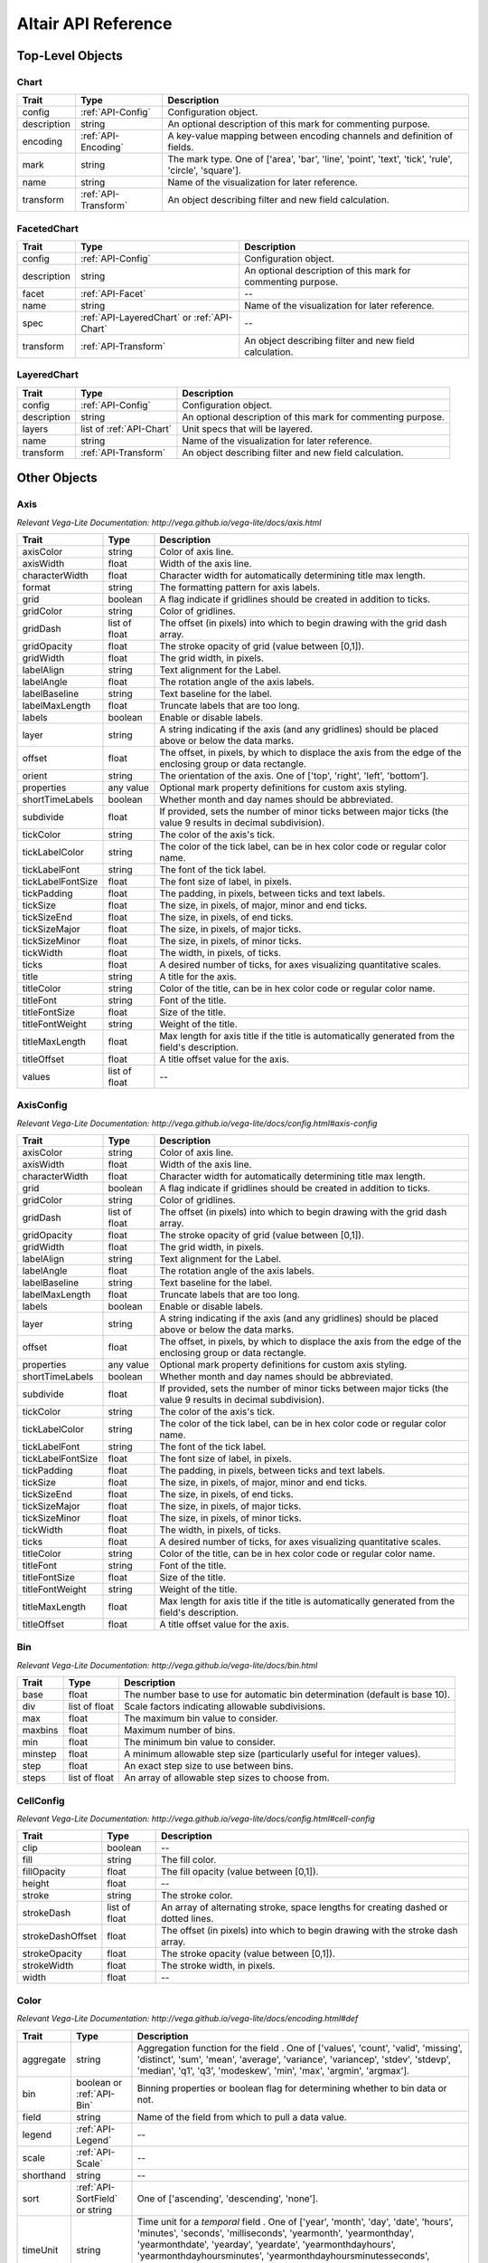 
.. This document is auto-generated by the altair_apidoc extension. Do not modify directly.

.. API-reference:

Altair API Reference
====================

Top-Level Objects
-----------------



.. _API-Chart:

Chart
~~~~~



===========  ====================  ===================================================================================================
Trait        Type                  Description                                                                                        
===========  ====================  ===================================================================================================
config       :ref:`API-Config`     Configuration object.                                                                              
description  string                An optional description of this mark for commenting purpose.                                       
encoding     :ref:`API-Encoding`   A key-value mapping between encoding channels and definition of fields.                            
mark         string                The mark type. One of ['area', 'bar', 'line', 'point', 'text', 'tick', 'rule', 'circle', 'square'].
name         string                Name of the visualization for later reference.                                                     
transform    :ref:`API-Transform`  An object describing filter and new field calculation.                                             
===========  ====================  ===================================================================================================



.. _API-FacetedChart:

FacetedChart
~~~~~~~~~~~~



===========  ===========================================  ============================================================
Trait        Type                                         Description                                                 
===========  ===========================================  ============================================================
config       :ref:`API-Config`                            Configuration object.                                       
description  string                                       An optional description of this mark for commenting purpose.
facet        :ref:`API-Facet`                             --                                                          
name         string                                       Name of the visualization for later reference.              
spec         :ref:`API-LayeredChart` or :ref:`API-Chart`  --                                                          
transform    :ref:`API-Transform`                         An object describing filter and new field calculation.      
===========  ===========================================  ============================================================



.. _API-LayeredChart:

LayeredChart
~~~~~~~~~~~~



===========  ========================  ============================================================
Trait        Type                      Description                                                 
===========  ========================  ============================================================
config       :ref:`API-Config`         Configuration object.                                       
description  string                    An optional description of this mark for commenting purpose.
layers       list of :ref:`API-Chart`  Unit specs that will be layered.                            
name         string                    Name of the visualization for later reference.              
transform    :ref:`API-Transform`      An object describing filter and new field calculation.      
===========  ========================  ============================================================


Other Objects
-------------



.. _API-Axis:

Axis
~~~~

*Relevant Vega-Lite Documentation: http://vega.github.io/vega-lite/docs/axis.html*

=================  =============  =============================================================================================================
Trait              Type           Description                                                                                                  
=================  =============  =============================================================================================================
axisColor          string         Color of axis line.                                                                                          
axisWidth          float          Width of the axis line.                                                                                      
characterWidth     float          Character width for automatically determining title max length.                                              
format             string         The formatting pattern for axis labels.                                                                      
grid               boolean        A flag indicate if gridlines should be created in addition to ticks.                                         
gridColor          string         Color of gridlines.                                                                                          
gridDash           list of float  The offset (in pixels) into which to begin drawing with the grid dash array.                                 
gridOpacity        float          The stroke opacity of grid (value between [0,1]).                                                            
gridWidth          float          The grid width, in pixels.                                                                                   
labelAlign         string         Text alignment for the Label.                                                                                
labelAngle         float          The rotation angle of the axis labels.                                                                       
labelBaseline      string         Text baseline for the label.                                                                                 
labelMaxLength     float          Truncate labels that are too long.                                                                           
labels             boolean        Enable or disable labels.                                                                                    
layer              string         A string indicating if the axis (and any gridlines) should be placed above or below the data marks.          
offset             float          The offset, in pixels, by which to displace the axis from the edge of the enclosing group or data rectangle. 
orient             string         The orientation of the axis. One of ['top', 'right', 'left', 'bottom'].                                      
properties         any value      Optional mark property definitions for custom axis styling.                                                  
shortTimeLabels    boolean        Whether month and day names should be abbreviated.                                                           
subdivide          float          If provided, sets the number of minor ticks between major ticks (the value 9 results in decimal subdivision).
tickColor          string         The color of the axis's tick.                                                                                
tickLabelColor     string         The color of the tick label, can be in hex color code or regular color name.                                 
tickLabelFont      string         The font of the tick label.                                                                                  
tickLabelFontSize  float          The font size of label, in pixels.                                                                           
tickPadding        float          The padding, in pixels, between ticks and text labels.                                                       
tickSize           float          The size, in pixels, of major, minor and end ticks.                                                          
tickSizeEnd        float          The size, in pixels, of end ticks.                                                                           
tickSizeMajor      float          The size, in pixels, of major ticks.                                                                         
tickSizeMinor      float          The size, in pixels, of minor ticks.                                                                         
tickWidth          float          The width, in pixels, of ticks.                                                                              
ticks              float          A desired number of ticks, for axes visualizing quantitative scales.                                         
title              string         A title for the axis.                                                                                        
titleColor         string         Color of the title, can be in hex color code or regular color name.                                          
titleFont          string         Font of the title.                                                                                           
titleFontSize      float          Size of the title.                                                                                           
titleFontWeight    string         Weight of the title.                                                                                         
titleMaxLength     float          Max length for axis title if the title is automatically generated from the field's description.              
titleOffset        float          A title offset value for the axis.                                                                           
values             list of float  --                                                                                                           
=================  =============  =============================================================================================================



.. _API-AxisConfig:

AxisConfig
~~~~~~~~~~

*Relevant Vega-Lite Documentation: http://vega.github.io/vega-lite/docs/config.html#axis-config*

=================  =============  =============================================================================================================
Trait              Type           Description                                                                                                  
=================  =============  =============================================================================================================
axisColor          string         Color of axis line.                                                                                          
axisWidth          float          Width of the axis line.                                                                                      
characterWidth     float          Character width for automatically determining title max length.                                              
grid               boolean        A flag indicate if gridlines should be created in addition to ticks.                                         
gridColor          string         Color of gridlines.                                                                                          
gridDash           list of float  The offset (in pixels) into which to begin drawing with the grid dash array.                                 
gridOpacity        float          The stroke opacity of grid (value between [0,1]).                                                            
gridWidth          float          The grid width, in pixels.                                                                                   
labelAlign         string         Text alignment for the Label.                                                                                
labelAngle         float          The rotation angle of the axis labels.                                                                       
labelBaseline      string         Text baseline for the label.                                                                                 
labelMaxLength     float          Truncate labels that are too long.                                                                           
labels             boolean        Enable or disable labels.                                                                                    
layer              string         A string indicating if the axis (and any gridlines) should be placed above or below the data marks.          
offset             float          The offset, in pixels, by which to displace the axis from the edge of the enclosing group or data rectangle. 
properties         any value      Optional mark property definitions for custom axis styling.                                                  
shortTimeLabels    boolean        Whether month and day names should be abbreviated.                                                           
subdivide          float          If provided, sets the number of minor ticks between major ticks (the value 9 results in decimal subdivision).
tickColor          string         The color of the axis's tick.                                                                                
tickLabelColor     string         The color of the tick label, can be in hex color code or regular color name.                                 
tickLabelFont      string         The font of the tick label.                                                                                  
tickLabelFontSize  float          The font size of label, in pixels.                                                                           
tickPadding        float          The padding, in pixels, between ticks and text labels.                                                       
tickSize           float          The size, in pixels, of major, minor and end ticks.                                                          
tickSizeEnd        float          The size, in pixels, of end ticks.                                                                           
tickSizeMajor      float          The size, in pixels, of major ticks.                                                                         
tickSizeMinor      float          The size, in pixels, of minor ticks.                                                                         
tickWidth          float          The width, in pixels, of ticks.                                                                              
ticks              float          A desired number of ticks, for axes visualizing quantitative scales.                                         
titleColor         string         Color of the title, can be in hex color code or regular color name.                                          
titleFont          string         Font of the title.                                                                                           
titleFontSize      float          Size of the title.                                                                                           
titleFontWeight    string         Weight of the title.                                                                                         
titleMaxLength     float          Max length for axis title if the title is automatically generated from the field's description.              
titleOffset        float          A title offset value for the axis.                                                                           
=================  =============  =============================================================================================================



.. _API-Bin:

Bin
~~~

*Relevant Vega-Lite Documentation: http://vega.github.io/vega-lite/docs/bin.html*

=======  =============  ============================================================================
Trait    Type           Description                                                                 
=======  =============  ============================================================================
base     float          The number base to use for automatic bin determination (default is base 10).
div      list of float  Scale factors indicating allowable subdivisions.                            
max      float          The maximum bin value to consider.                                          
maxbins  float          Maximum number of bins.                                                     
min      float          The minimum bin value to consider.                                          
minstep  float          A minimum allowable step size (particularly useful for integer values).     
step     float          An exact step size to use between bins.                                     
steps    list of float  An array of allowable step sizes to choose from.                            
=======  =============  ============================================================================



.. _API-CellConfig:

CellConfig
~~~~~~~~~~

*Relevant Vega-Lite Documentation: http://vega.github.io/vega-lite/docs/config.html#cell-config*

================  =============  ==================================================================================
Trait             Type           Description                                                                       
================  =============  ==================================================================================
clip              boolean        --                                                                                
fill              string         The fill color.                                                                   
fillOpacity       float          The fill opacity (value between [0,1]).                                           
height            float          --                                                                                
stroke            string         The stroke color.                                                                 
strokeDash        list of float  An array of alternating stroke, space lengths for creating dashed or dotted lines.
strokeDashOffset  float          The offset (in pixels) into which to begin drawing with the stroke dash array.    
strokeOpacity     float          The stroke opacity (value between [0,1]).                                         
strokeWidth       float          The stroke width, in pixels.                                                      
width             float          --                                                                                
================  =============  ==================================================================================



.. _API-Color:

Color
~~~~~

*Relevant Vega-Lite Documentation: http://vega.github.io/vega-lite/docs/encoding.html#def*

=========  ==============================  ===================================================================================================================================================================================================================================================================================================================================================================
Trait      Type                            Description                                                                                                                                                                                                                                                                                                                                                        
=========  ==============================  ===================================================================================================================================================================================================================================================================================================================================================================
aggregate  string                          Aggregation function for the field . One of ['values', 'count', 'valid', 'missing', 'distinct', 'sum', 'mean', 'average', 'variance', 'variancep', 'stdev', 'stdevp', 'median', 'q1', 'q3', 'modeskew', 'min', 'max', 'argmin', 'argmax'].                                                                                                                         
bin        boolean or :ref:`API-Bin`       Binning properties or boolean flag for determining whether to bin data or not.                                                                                                                                                                                                                                                                                     
field      string                          Name of the field from which to pull a data value.                                                                                                                                                                                                                                                                                                                 
legend     :ref:`API-Legend`               --                                                                                                                                                                                                                                                                                                                                                                 
scale      :ref:`API-Scale`                --                                                                                                                                                                                                                                                                                                                                                                 
shorthand  string                          --                                                                                                                                                                                                                                                                                                                                                                 
sort       :ref:`API-SortField` or string   One of ['ascending', 'descending', 'none'].                                                                                                                                                                                                                                                                                                                       
timeUnit   string                          Time unit for a `temporal` field . One of ['year', 'month', 'day', 'date', 'hours', 'minutes', 'seconds', 'milliseconds', 'yearmonth', 'yearmonthday', 'yearmonthdate', 'yearday', 'yeardate', 'yearmonthdayhours', 'yearmonthdayhoursminutes', 'yearmonthdayhoursminutesseconds', 'hoursminutes', 'hoursminutesseconds', 'minutesseconds', 'secondsmilliseconds'].
title      string                          Title for axis or legend.                                                                                                                                                                                                                                                                                                                                          
type       string                          The encoded field's type of measurement. One of ['quantitative', 'ordinal', 'temporal', 'nominal'].                                                                                                                                                                                                                                                                
value      float or string or boolean      --                                                                                                                                                                                                                                                                                                                                                                 
=========  ==============================  ===================================================================================================================================================================================================================================================================================================================================================================



.. _API-Column:

Column
~~~~~~

*Relevant Vega-Lite Documentation: http://vega.github.io/vega-lite/docs/encoding.html#def*

=========  ==============================  ===================================================================================================================================================================================================================================================================================================================================================================
Trait      Type                            Description                                                                                                                                                                                                                                                                                                                                                        
=========  ==============================  ===================================================================================================================================================================================================================================================================================================================================================================
aggregate  string                          Aggregation function for the field . One of ['values', 'count', 'valid', 'missing', 'distinct', 'sum', 'mean', 'average', 'variance', 'variancep', 'stdev', 'stdevp', 'median', 'q1', 'q3', 'modeskew', 'min', 'max', 'argmin', 'argmax'].                                                                                                                         
axis       boolean or :ref:`API-Axis`      --                                                                                                                                                                                                                                                                                                                                                                 
bin        boolean or :ref:`API-Bin`       Binning properties or boolean flag for determining whether to bin data or not.                                                                                                                                                                                                                                                                                     
field      string                          Name of the field from which to pull a data value.                                                                                                                                                                                                                                                                                                                 
scale      :ref:`API-Scale`                --                                                                                                                                                                                                                                                                                                                                                                 
shorthand  string                          --                                                                                                                                                                                                                                                                                                                                                                 
sort       :ref:`API-SortField` or string   One of ['ascending', 'descending', 'none'].                                                                                                                                                                                                                                                                                                                       
timeUnit   string                          Time unit for a `temporal` field . One of ['year', 'month', 'day', 'date', 'hours', 'minutes', 'seconds', 'milliseconds', 'yearmonth', 'yearmonthday', 'yearmonthdate', 'yearday', 'yeardate', 'yearmonthdayhours', 'yearmonthdayhoursminutes', 'yearmonthdayhoursminutesseconds', 'hoursminutes', 'hoursminutesseconds', 'minutesseconds', 'secondsmilliseconds'].
title      string                          Title for axis or legend.                                                                                                                                                                                                                                                                                                                                          
type       string                          The encoded field's type of measurement. One of ['quantitative', 'ordinal', 'temporal', 'nominal'].                                                                                                                                                                                                                                                                
value      float or string or boolean      --                                                                                                                                                                                                                                                                                                                                                                 
=========  ==============================  ===================================================================================================================================================================================================================================================================================================================================================================



.. _API-Config:

Config
~~~~~~

*Relevant Vega-Lite Documentation: http://vega.github.io/vega-lite/docs/config.html#top-level-config*

============  =======================  ==========================================================
Trait         Type                     Description                                               
============  =======================  ==========================================================
axis          :ref:`API-AxisConfig`    Axis Config.                                              
background    string                   CSS color property to use as background of visualization. 
cell          :ref:`API-CellConfig`    Cell Config.                                              
facet         :ref:`API-FacetConfig`   Facet Config.                                             
legend        :ref:`API-LegendConfig`  Legend Config.                                            
mark          :ref:`API-MarkConfig`    Mark Config.                                              
numberFormat  string                   D3 Number format for axis labels and text tables.         
scale         :ref:`API-ScaleConfig`   Scale Config.                                             
timeFormat    string                   Default datetime format for axis and legend labels.       
viewport      float                    The width and height of the on-screen viewport, in pixels.
============  =======================  ==========================================================



.. _API-Data:

Data
~~~~

*Relevant Vega-Lite Documentation: http://vega.github.io/vega-lite/docs/data.html*

==========  =================  =================================================
Trait       Type               Description                                      
==========  =================  =================================================
formatType  string              One of ['json', 'csv', 'tsv'].                  
url         string             A URL from which to load the data set.           
values      list of any value  Pass array of objects instead of a url to a file.
==========  =================  =================================================



.. _API-Detail:

Detail
~~~~~~

*Relevant Vega-Lite Documentation: http://vega.github.io/vega-lite/docs/encoding.html#def*

=========  ==========================  ===================================================================================================================================================================================================================================================================================================================================================================
Trait      Type                        Description                                                                                                                                                                                                                                                                                                                                                        
=========  ==========================  ===================================================================================================================================================================================================================================================================================================================================================================
aggregate  string                      Aggregation function for the field . One of ['values', 'count', 'valid', 'missing', 'distinct', 'sum', 'mean', 'average', 'variance', 'variancep', 'stdev', 'stdevp', 'median', 'q1', 'q3', 'modeskew', 'min', 'max', 'argmin', 'argmax'].                                                                                                                         
bin        boolean or :ref:`API-Bin`   Binning properties or boolean flag for determining whether to bin data or not.                                                                                                                                                                                                                                                                                     
field      string                      Name of the field from which to pull a data value.                                                                                                                                                                                                                                                                                                                 
shorthand  string                      --                                                                                                                                                                                                                                                                                                                                                                 
timeUnit   string                      Time unit for a `temporal` field . One of ['year', 'month', 'day', 'date', 'hours', 'minutes', 'seconds', 'milliseconds', 'yearmonth', 'yearmonthday', 'yearmonthdate', 'yearday', 'yeardate', 'yearmonthdayhours', 'yearmonthdayhoursminutes', 'yearmonthdayhoursminutesseconds', 'hoursminutes', 'hoursminutesseconds', 'minutesseconds', 'secondsmilliseconds'].
title      string                      Title for axis or legend.                                                                                                                                                                                                                                                                                                                                          
type       string                      The encoded field's type of measurement. One of ['quantitative', 'ordinal', 'temporal', 'nominal'].                                                                                                                                                                                                                                                                
value      float or string or boolean  --                                                                                                                                                                                                                                                                                                                                                                 
=========  ==========================  ===================================================================================================================================================================================================================================================================================================================================================================



.. _API-Encoding:

Encoding
~~~~~~~~

*Relevant Vega-Lite Documentation: http://vega.github.io/vega-lite/docs/encoding.html*

=======  ==============================================  ======================================================================================================================================
Trait    Type                                            Description                                                                                                                           
=======  ==============================================  ======================================================================================================================================
color    :ref:`API-Color`                                Color of the marks - either fill or stroke color based on mark type.                                                                  
column   :ref:`API-Column`                               Horizontal facets for trellis plots.                                                                                                  
detail   :ref:`API-Detail` or list of :ref:`API-Detail`  Interface for any kind of FieldDef.                                                                                                   
label    :ref:`API-Label`                                --                                                                                                                                    
opacity  :ref:`API-Opacity`                              Opacity of the marks - either can be a value or in a range.                                                                           
order    :ref:`API-Order` or list of :ref:`API-Order`    --                                                                                                                                    
path     :ref:`API-Path` or list of :ref:`API-Path`      --                                                                                                                                    
row      :ref:`API-Row`                                  Vertical facets for trellis plots.                                                                                                    
shape    :ref:`API-Shape`                                The symbol's shape (only for `point` marks).                                                                                          
size     :ref:`API-Size`                                 Size of the mark.                                                                                                                     
text     :ref:`API-Text`                                 Text of the `text` mark.                                                                                                              
x        :ref:`API-X`                                    X coordinates for `point`, `circle`, `square`, `line`, `rule`, `text`, and `tick` (or to width and height for `bar` and `area` marks).
y        :ref:`API-Y`                                    Y coordinates for `point`, `circle`, `square`, `line`, `rule`, `text`, and `tick` (or to width and height for `bar` and `area` marks).
=======  ==============================================  ======================================================================================================================================



.. _API-Facet:

Facet
~~~~~



======  =================  ==
Trait   Type               Description
======  =================  ==
column  :ref:`API-Column`  --
row     :ref:`API-Row`     --
======  =================  ==



.. _API-FacetConfig:

FacetConfig
~~~~~~~~~~~

*Relevant Vega-Lite Documentation: http://vega.github.io/vega-lite/docs/config.html#facet-config*

=====  ===========================  ===================
Trait  Type                         Description        
=====  ===========================  ===================
axis   :ref:`API-AxisConfig`        Facet Axis Config. 
cell   :ref:`API-CellConfig`        Facet Cell Config. 
grid   :ref:`API-FacetGridConfig`   Facet Grid Config. 
scale  :ref:`API-FacetScaleConfig`  Facet Scale Config.
=====  ===========================  ===================



.. _API-FacetGridConfig:

FacetGridConfig
~~~~~~~~~~~~~~~



=======  ======  ==
Trait    Type    Description
=======  ======  ==
color    string  --
offset   float   --
opacity  float   --
=======  ======  ==



.. _API-FacetScaleConfig:

FacetScaleConfig
~~~~~~~~~~~~~~~~



=======  =======  ==
Trait    Type     Description
=======  =======  ==
padding  float    --
round    boolean  --
=======  =======  ==



.. _API-Formula:

Formula
~~~~~~~



=====  ======  =======================================================
Trait  Type    Description                                            
=====  ======  =======================================================
expr   string  A string containing an expression for the formula.     
field  string  The field in which to store the computed formula value.
=====  ======  =======================================================



.. _API-Label:

Label
~~~~~



=========  ==========================  ===================================================================================================================================================================================================================================================================================================================================================================
Trait      Type                        Description                                                                                                                                                                                                                                                                                                                                                        
=========  ==========================  ===================================================================================================================================================================================================================================================================================================================================================================
aggregate  string                      Aggregation function for the field . One of ['values', 'count', 'valid', 'missing', 'distinct', 'sum', 'mean', 'average', 'variance', 'variancep', 'stdev', 'stdevp', 'median', 'q1', 'q3', 'modeskew', 'min', 'max', 'argmin', 'argmax'].                                                                                                                         
bin        boolean or :ref:`API-Bin`   Binning properties or boolean flag for determining whether to bin data or not.                                                                                                                                                                                                                                                                                     
field      string                      Name of the field from which to pull a data value.                                                                                                                                                                                                                                                                                                                 
shorthand  string                      --                                                                                                                                                                                                                                                                                                                                                                 
timeUnit   string                      Time unit for a `temporal` field . One of ['year', 'month', 'day', 'date', 'hours', 'minutes', 'seconds', 'milliseconds', 'yearmonth', 'yearmonthday', 'yearmonthdate', 'yearday', 'yeardate', 'yearmonthdayhours', 'yearmonthdayhoursminutes', 'yearmonthdayhoursminutesseconds', 'hoursminutes', 'hoursminutesseconds', 'minutesseconds', 'secondsmilliseconds'].
title      string                      Title for axis or legend.                                                                                                                                                                                                                                                                                                                                          
type       string                      The encoded field's type of measurement. One of ['quantitative', 'ordinal', 'temporal', 'nominal'].                                                                                                                                                                                                                                                                
value      float or string or boolean  --                                                                                                                                                                                                                                                                                                                                                                 
=========  ==========================  ===================================================================================================================================================================================================================================================================================================================================================================



.. _API-Legend:

Legend
~~~~~~

*Relevant Vega-Lite Documentation: http://vega.github.io/vega-lite/docs/legend.html*

===================  =================  ==================================================================================================================
Trait                Type               Description                                                                                                       
===================  =================  ==================================================================================================================
format               string             An optional formatting pattern for legend labels.                                                                 
gradientHeight       float              The height of the gradient, in pixels.                                                                            
gradientStrokeColor  string             The color of the gradient stroke, can be in hex color code or regular color name.                                 
gradientStrokeWidth  float              The width of the gradient stroke, in pixels.                                                                      
gradientWidth        float              The width of the gradient, in pixels.                                                                             
labelAlign           string             The alignment of the legend label, can be left, middle or right.                                                  
labelBaseline        string             The position of the baseline of legend label, can be top, middle or bottom.                                       
labelColor           string             The color of the legend label, can be in hex color code or regular color name.                                    
labelFont            string             The font of the lengend label.                                                                                    
labelFontSize        float              The font size of lengend lable.                                                                                   
labelOffset          float              The offset of the legend label.                                                                                   
margin               float              The margin around the legend, in pixels.                                                                          
offset               float              The offset, in pixels, by which to displace the legend from the edge of the enclosing group or data rectangle.    
orient               string             The orientation of the legend.                                                                                    
padding              float              The padding, in pixels, between the lengend and axis.                                                             
properties           any value          Optional mark property definitions for custom legend styling.                                                     
shortTimeLabels      boolean            Whether month names and weekday names should be abbreviated.                                                      
symbolColor          string             The color of the legend symbol,.                                                                                  
symbolShape          string             The shape of the legend symbol, can be the 'circle', 'square', 'cross', 'diamond', 'triangle-up', 'triangle-down'.
symbolSize           float              The size of the lengend symbol, in pixels.                                                                        
symbolStrokeWidth    float              The width of the symbol's stroke.                                                                                 
title                string             A title for the legend.                                                                                           
titleColor           string             Optional mark property definitions for custom legend styling.                                                     
titleFont            string             The font of the legend title.                                                                                     
titleFontSize        float              The font size of the legend title.                                                                                
titleFontWeight      string             The font weight of the legend title.                                                                              
values               list of any value  Explicitly set the visible legend values.                                                                         
===================  =================  ==================================================================================================================



.. _API-LegendConfig:

LegendConfig
~~~~~~~~~~~~

*Relevant Vega-Lite Documentation: http://vega.github.io/vega-lite/docs/config.html#legend-config*

===================  =========  ==================================================================================================================
Trait                Type       Description                                                                                                       
===================  =========  ==================================================================================================================
gradientHeight       float      The height of the gradient, in pixels.                                                                            
gradientStrokeColor  string     The color of the gradient stroke, can be in hex color code or regular color name.                                 
gradientStrokeWidth  float      The width of the gradient stroke, in pixels.                                                                      
gradientWidth        float      The width of the gradient, in pixels.                                                                             
labelAlign           string     The alignment of the legend label, can be left, middle or right.                                                  
labelBaseline        string     The position of the baseline of legend label, can be top, middle or bottom.                                       
labelColor           string     The color of the legend label, can be in hex color code or regular color name.                                    
labelFont            string     The font of the lengend label.                                                                                    
labelFontSize        float      The font size of lengend lable.                                                                                   
labelOffset          float      The offset of the legend label.                                                                                   
margin               float      The margin around the legend, in pixels.                                                                          
offset               float      The offset, in pixels, by which to displace the legend from the edge of the enclosing group or data rectangle.    
orient               string     The orientation of the legend.                                                                                    
padding              float      The padding, in pixels, between the lengend and axis.                                                             
properties           any value  Optional mark property definitions for custom legend styling.                                                     
shortTimeLabels      boolean    Whether month names and weekday names should be abbreviated.                                                      
symbolColor          string     The color of the legend symbol,.                                                                                  
symbolShape          string     The shape of the legend symbol, can be the 'circle', 'square', 'cross', 'diamond', 'triangle-up', 'triangle-down'.
symbolSize           float      The size of the lengend symbol, in pixels.                                                                        
symbolStrokeWidth    float      The width of the symbol's stroke.                                                                                 
titleColor           string     Optional mark property definitions for custom legend styling.                                                     
titleFont            string     The font of the legend title.                                                                                     
titleFontSize        float      The font size of the legend title.                                                                                
titleFontWeight      string     The font weight of the legend title.                                                                              
===================  =========  ==================================================================================================================



.. _API-MarkConfig:

MarkConfig
~~~~~~~~~~

*Relevant Vega-Lite Documentation: http://vega.github.io/vega-lite/docs/config.html#mark-config*

======================  =============  ===========================================================================================================================================================================================================================
Trait                   Type           Description                                                                                                                                                                                                                
======================  =============  ===========================================================================================================================================================================================================================
align                   string         The horizontal alignment of the text. One of ['left', 'right', 'center'].                                                                                                                                                  
angle                   float          The rotation angle of the text, in degrees.                                                                                                                                                                                
applyColorToBackground  boolean        Apply color field to background color instead of the text.                                                                                                                                                                 
barSize                 float          The size of the bars.                                                                                                                                                                                                      
barThinSize             float          The size of the bars on continuous scales.                                                                                                                                                                                 
baseline                string         The vertical alignment of the text. One of ['top', 'middle', 'bottom'].                                                                                                                                                    
color                   string         Default color.                                                                                                                                                                                                             
dx                      float          The horizontal offset, in pixels, between the text label and its anchor point.                                                                                                                                             
dy                      float          The vertical offset, in pixels, between the text label and its anchor point.                                                                                                                                               
fill                    string         Default Fill Color.                                                                                                                                                                                                        
fillOpacity             float          --                                                                                                                                                                                                                         
filled                  boolean        Whether the shape's color should be used as fill color instead of stroke color.                                                                                                                                            
font                    string         The typeface to set the text in .                                                                                                                                                                                          
fontSize                float          The font size, in pixels.                                                                                                                                                                                                  
fontStyle               string         The font style . One of ['normal', 'italic'].                                                                                                                                                                              
fontWeight              string         The font weight . One of ['normal', 'bold'].                                                                                                                                                                               
format                  string         The formatting pattern for text value.                                                                                                                                                                                     
interpolate             string         The line interpolation method to use. One of ['linear', 'linear-closed', 'step', 'step-before', 'step-after', 'basis', 'basis-open', 'basis-closed', 'cardinal', 'cardinal-open', 'cardinal-closed', 'bundle', 'monotone'].
lineSize                float          Size of line mark.                                                                                                                                                                                                         
opacity                 float          --                                                                                                                                                                                                                         
orient                  string         The orientation of a non-stacked bar, tick, area, and line charts.                                                                                                                                                         
radius                  float          Polar coordinate radial offset, in pixels, of the text label from the origin determined by the x and y properties.                                                                                                         
ruleSize                float          Size of rule mark.                                                                                                                                                                                                         
shape                   string         The symbol shape to use. One of ['circle', 'square', 'cross', 'diamond', 'triangle-up', 'triangle-down'].                                                                                                                  
shortTimeLabels         boolean        Whether month names and weekday names should be abbreviated.                                                                                                                                                               
size                    float          The pixel area each the point.                                                                                                                                                                                             
stacked                 string          One of ['zero', 'center', 'normalize', 'none'].                                                                                                                                                                           
stroke                  string         Default Stroke Color.                                                                                                                                                                                                      
strokeDash              list of float  An array of alternating stroke, space lengths for creating dashed or dotted lines.                                                                                                                                         
strokeDashOffset        float          The offset (in pixels) into which to begin drawing with the stroke dash array.                                                                                                                                             
strokeOpacity           float          --                                                                                                                                                                                                                         
strokeWidth             float          --                                                                                                                                                                                                                         
tension                 float          Depending on the interpolation type, sets the tension parameter.                                                                                                                                                           
text                    string         Placeholder Text.                                                                                                                                                                                                          
theta                   float          Polar coordinate angle, in radians, of the text label from the origin determined by the x and y properties.                                                                                                                
tickSize                float          The width of the ticks.                                                                                                                                                                                                    
tickThickness           float          Thickness of the tick mark.                                                                                                                                                                                                
======================  =============  ===========================================================================================================================================================================================================================



.. _API-Opacity:

Opacity
~~~~~~~

*Relevant Vega-Lite Documentation: http://vega.github.io/vega-lite/docs/encoding.html#def*

=========  ==============================  ===================================================================================================================================================================================================================================================================================================================================================================
Trait      Type                            Description                                                                                                                                                                                                                                                                                                                                                        
=========  ==============================  ===================================================================================================================================================================================================================================================================================================================================================================
aggregate  string                          Aggregation function for the field . One of ['values', 'count', 'valid', 'missing', 'distinct', 'sum', 'mean', 'average', 'variance', 'variancep', 'stdev', 'stdevp', 'median', 'q1', 'q3', 'modeskew', 'min', 'max', 'argmin', 'argmax'].                                                                                                                         
bin        boolean or :ref:`API-Bin`       Binning properties or boolean flag for determining whether to bin data or not.                                                                                                                                                                                                                                                                                     
field      string                          Name of the field from which to pull a data value.                                                                                                                                                                                                                                                                                                                 
legend     :ref:`API-Legend`               --                                                                                                                                                                                                                                                                                                                                                                 
scale      :ref:`API-Scale`                --                                                                                                                                                                                                                                                                                                                                                                 
shorthand  string                          --                                                                                                                                                                                                                                                                                                                                                                 
sort       :ref:`API-SortField` or string   One of ['ascending', 'descending', 'none'].                                                                                                                                                                                                                                                                                                                       
timeUnit   string                          Time unit for a `temporal` field . One of ['year', 'month', 'day', 'date', 'hours', 'minutes', 'seconds', 'milliseconds', 'yearmonth', 'yearmonthday', 'yearmonthdate', 'yearday', 'yeardate', 'yearmonthdayhours', 'yearmonthdayhoursminutes', 'yearmonthdayhoursminutesseconds', 'hoursminutes', 'hoursminutesseconds', 'minutesseconds', 'secondsmilliseconds'].
title      string                          Title for axis or legend.                                                                                                                                                                                                                                                                                                                                          
type       string                          The encoded field's type of measurement. One of ['quantitative', 'ordinal', 'temporal', 'nominal'].                                                                                                                                                                                                                                                                
value      float or string or boolean      --                                                                                                                                                                                                                                                                                                                                                                 
=========  ==============================  ===================================================================================================================================================================================================================================================================================================================================================================



.. _API-Order:

Order
~~~~~

*Relevant Vega-Lite Documentation: http://vega.github.io/vega-lite/docs/encoding.html#def*

=========  ==========================  ===================================================================================================================================================================================================================================================================================================================================================================
Trait      Type                        Description                                                                                                                                                                                                                                                                                                                                                        
=========  ==========================  ===================================================================================================================================================================================================================================================================================================================================================================
aggregate  string                      Aggregation function for the field . One of ['values', 'count', 'valid', 'missing', 'distinct', 'sum', 'mean', 'average', 'variance', 'variancep', 'stdev', 'stdevp', 'median', 'q1', 'q3', 'modeskew', 'min', 'max', 'argmin', 'argmax'].                                                                                                                         
bin        boolean or :ref:`API-Bin`   Binning properties or boolean flag for determining whether to bin data or not.                                                                                                                                                                                                                                                                                     
field      string                      Name of the field from which to pull a data value.                                                                                                                                                                                                                                                                                                                 
shorthand  string                      --                                                                                                                                                                                                                                                                                                                                                                 
sort       string                       One of ['ascending', 'descending', 'none'].                                                                                                                                                                                                                                                                                                                       
timeUnit   string                      Time unit for a `temporal` field . One of ['year', 'month', 'day', 'date', 'hours', 'minutes', 'seconds', 'milliseconds', 'yearmonth', 'yearmonthday', 'yearmonthdate', 'yearday', 'yeardate', 'yearmonthdayhours', 'yearmonthdayhoursminutes', 'yearmonthdayhoursminutesseconds', 'hoursminutes', 'hoursminutesseconds', 'minutesseconds', 'secondsmilliseconds'].
title      string                      Title for axis or legend.                                                                                                                                                                                                                                                                                                                                          
type       string                      The encoded field's type of measurement. One of ['quantitative', 'ordinal', 'temporal', 'nominal'].                                                                                                                                                                                                                                                                
value      float or string or boolean  --                                                                                                                                                                                                                                                                                                                                                                 
=========  ==========================  ===================================================================================================================================================================================================================================================================================================================================================================



.. _API-Path:

Path
~~~~

*Relevant Vega-Lite Documentation: http://vega.github.io/vega-lite/docs/encoding.html#def*

=========  ==========================  ===================================================================================================================================================================================================================================================================================================================================================================
Trait      Type                        Description                                                                                                                                                                                                                                                                                                                                                        
=========  ==========================  ===================================================================================================================================================================================================================================================================================================================================================================
aggregate  string                      Aggregation function for the field . One of ['values', 'count', 'valid', 'missing', 'distinct', 'sum', 'mean', 'average', 'variance', 'variancep', 'stdev', 'stdevp', 'median', 'q1', 'q3', 'modeskew', 'min', 'max', 'argmin', 'argmax'].                                                                                                                         
bin        boolean or :ref:`API-Bin`   Binning properties or boolean flag for determining whether to bin data or not.                                                                                                                                                                                                                                                                                     
field      string                      Name of the field from which to pull a data value.                                                                                                                                                                                                                                                                                                                 
shorthand  string                      --                                                                                                                                                                                                                                                                                                                                                                 
sort       string                       One of ['ascending', 'descending', 'none'].                                                                                                                                                                                                                                                                                                                       
timeUnit   string                      Time unit for a `temporal` field . One of ['year', 'month', 'day', 'date', 'hours', 'minutes', 'seconds', 'milliseconds', 'yearmonth', 'yearmonthday', 'yearmonthdate', 'yearday', 'yeardate', 'yearmonthdayhours', 'yearmonthdayhoursminutes', 'yearmonthdayhoursminutesseconds', 'hoursminutes', 'hoursminutesseconds', 'minutesseconds', 'secondsmilliseconds'].
title      string                      Title for axis or legend.                                                                                                                                                                                                                                                                                                                                          
type       string                      The encoded field's type of measurement. One of ['quantitative', 'ordinal', 'temporal', 'nominal'].                                                                                                                                                                                                                                                                
value      float or string or boolean  --                                                                                                                                                                                                                                                                                                                                                                 
=========  ==========================  ===================================================================================================================================================================================================================================================================================================================================================================



.. _API-Row:

Row
~~~

*Relevant Vega-Lite Documentation: http://vega.github.io/vega-lite/docs/encoding.html#def*

=========  ==============================  ===================================================================================================================================================================================================================================================================================================================================================================
Trait      Type                            Description                                                                                                                                                                                                                                                                                                                                                        
=========  ==============================  ===================================================================================================================================================================================================================================================================================================================================================================
aggregate  string                          Aggregation function for the field . One of ['values', 'count', 'valid', 'missing', 'distinct', 'sum', 'mean', 'average', 'variance', 'variancep', 'stdev', 'stdevp', 'median', 'q1', 'q3', 'modeskew', 'min', 'max', 'argmin', 'argmax'].                                                                                                                         
axis       boolean or :ref:`API-Axis`      --                                                                                                                                                                                                                                                                                                                                                                 
bin        boolean or :ref:`API-Bin`       Binning properties or boolean flag for determining whether to bin data or not.                                                                                                                                                                                                                                                                                     
field      string                          Name of the field from which to pull a data value.                                                                                                                                                                                                                                                                                                                 
scale      :ref:`API-Scale`                --                                                                                                                                                                                                                                                                                                                                                                 
shorthand  string                          --                                                                                                                                                                                                                                                                                                                                                                 
sort       :ref:`API-SortField` or string   One of ['ascending', 'descending', 'none'].                                                                                                                                                                                                                                                                                                                       
timeUnit   string                          Time unit for a `temporal` field . One of ['year', 'month', 'day', 'date', 'hours', 'minutes', 'seconds', 'milliseconds', 'yearmonth', 'yearmonthday', 'yearmonthdate', 'yearday', 'yeardate', 'yearmonthdayhours', 'yearmonthdayhoursminutes', 'yearmonthdayhoursminutesseconds', 'hoursminutes', 'hoursminutesseconds', 'minutesseconds', 'secondsmilliseconds'].
title      string                          Title for axis or legend.                                                                                                                                                                                                                                                                                                                                          
type       string                          The encoded field's type of measurement. One of ['quantitative', 'ordinal', 'temporal', 'nominal'].                                                                                                                                                                                                                                                                
value      float or string or boolean      --                                                                                                                                                                                                                                                                                                                                                                 
=========  ==============================  ===================================================================================================================================================================================================================================================================================================================================================================



.. _API-Scale:

Scale
~~~~~

*Relevant Vega-Lite Documentation: http://vega.github.io/vega-lite/docs/scale.html*

============  =========================================  =====================================================================================================
Trait         Type                                       Description                                                                                          
============  =========================================  =====================================================================================================
bandSize      float                                      --                                                                                                   
clamp         boolean                                    If true, values that exceed the data domain are clamped to either the minimum or maximum range value.
domain        string or list of float or list of string  --                                                                                                   
exponent      float                                      Sets the exponent of the scale transformation.                                                       
nice          boolean or string                           One of ['second', 'minute', 'hour', 'day', 'week', 'month', 'year'].                                
padding       float                                      Applies spacing among ordinal elements in the scale range.                                           
range         string or list of float or list of string  --                                                                                                   
round         boolean                                    If true, rounds numeric output values to integers.                                                   
type          string                                      One of ['linear', 'log', 'pow', 'sqrt', 'quantile', 'quantize', 'ordinal', 'time', 'utc'].          
useRawDomain  boolean                                    Uses the source data range as scale domain instead of aggregated data for aggregate axis.            
zero          boolean                                    If true, ensures that a zero baseline value is included in the scale domain.                         
============  =========================================  =====================================================================================================



.. _API-ScaleConfig:

ScaleConfig
~~~~~~~~~~~

*Relevant Vega-Lite Documentation: http://vega.github.io/vega-lite/docs/config.html#scale-config*

====================  ========================  ===================================================================================================
Trait                 Type                      Description                                                                                        
====================  ========================  ===================================================================================================
bandSize              float                     Default band size for (1) `y` ordinal scale, and (2) `x` ordinal scale when the mark is not `text`.
barSizeRange          list of float             Default range for bar size scale.                                                                  
fontSizeRange         list of float             Default range for font size scale.                                                                 
nominalColorRange     string or list of string  --                                                                                                 
opacity               list of float             Default range for opacity.                                                                         
padding               float                     Default padding for `x` and `y` ordinal scales.                                                    
pointSizeRange        list of float             Default range for bar size scale.                                                                  
round                 boolean                   If true, rounds numeric output values to integers.                                                 
ruleSizeRange         list of float             Default range for rule stroke widths.                                                              
sequentialColorRange  string or list of string  --                                                                                                 
shapeRange            string or list of string  --                                                                                                 
textBandWidth         float                     Default band width for `x` ordinal scale when is mark is `text`.                                   
tickSizeRange         list of float             Default range for tick spans.                                                                      
useRawDomain          boolean                   Uses the source data range as scale domain instead of aggregated data for aggregate axis.          
====================  ========================  ===================================================================================================



.. _API-Shape:

Shape
~~~~~

*Relevant Vega-Lite Documentation: http://vega.github.io/vega-lite/docs/encoding.html#def*

=========  ==============================  ===================================================================================================================================================================================================================================================================================================================================================================
Trait      Type                            Description                                                                                                                                                                                                                                                                                                                                                        
=========  ==============================  ===================================================================================================================================================================================================================================================================================================================================================================
aggregate  string                          Aggregation function for the field . One of ['values', 'count', 'valid', 'missing', 'distinct', 'sum', 'mean', 'average', 'variance', 'variancep', 'stdev', 'stdevp', 'median', 'q1', 'q3', 'modeskew', 'min', 'max', 'argmin', 'argmax'].                                                                                                                         
bin        boolean or :ref:`API-Bin`       Binning properties or boolean flag for determining whether to bin data or not.                                                                                                                                                                                                                                                                                     
field      string                          Name of the field from which to pull a data value.                                                                                                                                                                                                                                                                                                                 
legend     :ref:`API-Legend`               --                                                                                                                                                                                                                                                                                                                                                                 
scale      :ref:`API-Scale`                --                                                                                                                                                                                                                                                                                                                                                                 
shorthand  string                          --                                                                                                                                                                                                                                                                                                                                                                 
sort       :ref:`API-SortField` or string   One of ['ascending', 'descending', 'none'].                                                                                                                                                                                                                                                                                                                       
timeUnit   string                          Time unit for a `temporal` field . One of ['year', 'month', 'day', 'date', 'hours', 'minutes', 'seconds', 'milliseconds', 'yearmonth', 'yearmonthday', 'yearmonthdate', 'yearday', 'yeardate', 'yearmonthdayhours', 'yearmonthdayhoursminutes', 'yearmonthdayhoursminutesseconds', 'hoursminutes', 'hoursminutesseconds', 'minutesseconds', 'secondsmilliseconds'].
title      string                          Title for axis or legend.                                                                                                                                                                                                                                                                                                                                          
type       string                          The encoded field's type of measurement. One of ['quantitative', 'ordinal', 'temporal', 'nominal'].                                                                                                                                                                                                                                                                
value      float or string or boolean      --                                                                                                                                                                                                                                                                                                                                                                 
=========  ==============================  ===================================================================================================================================================================================================================================================================================================================================================================



.. _API-Size:

Size
~~~~

*Relevant Vega-Lite Documentation: http://vega.github.io/vega-lite/docs/encoding.html#def*

=========  ==============================  ===================================================================================================================================================================================================================================================================================================================================================================
Trait      Type                            Description                                                                                                                                                                                                                                                                                                                                                        
=========  ==============================  ===================================================================================================================================================================================================================================================================================================================================================================
aggregate  string                          Aggregation function for the field . One of ['values', 'count', 'valid', 'missing', 'distinct', 'sum', 'mean', 'average', 'variance', 'variancep', 'stdev', 'stdevp', 'median', 'q1', 'q3', 'modeskew', 'min', 'max', 'argmin', 'argmax'].                                                                                                                         
bin        boolean or :ref:`API-Bin`       Binning properties or boolean flag for determining whether to bin data or not.                                                                                                                                                                                                                                                                                     
field      string                          Name of the field from which to pull a data value.                                                                                                                                                                                                                                                                                                                 
legend     :ref:`API-Legend`               --                                                                                                                                                                                                                                                                                                                                                                 
scale      :ref:`API-Scale`                --                                                                                                                                                                                                                                                                                                                                                                 
shorthand  string                          --                                                                                                                                                                                                                                                                                                                                                                 
sort       :ref:`API-SortField` or string   One of ['ascending', 'descending', 'none'].                                                                                                                                                                                                                                                                                                                       
timeUnit   string                          Time unit for a `temporal` field . One of ['year', 'month', 'day', 'date', 'hours', 'minutes', 'seconds', 'milliseconds', 'yearmonth', 'yearmonthday', 'yearmonthdate', 'yearday', 'yeardate', 'yearmonthdayhours', 'yearmonthdayhoursminutes', 'yearmonthdayhoursminutesseconds', 'hoursminutes', 'hoursminutesseconds', 'minutesseconds', 'secondsmilliseconds'].
title      string                          Title for axis or legend.                                                                                                                                                                                                                                                                                                                                          
type       string                          The encoded field's type of measurement. One of ['quantitative', 'ordinal', 'temporal', 'nominal'].                                                                                                                                                                                                                                                                
value      float or string or boolean      --                                                                                                                                                                                                                                                                                                                                                                 
=========  ==============================  ===================================================================================================================================================================================================================================================================================================================================================================



.. _API-SortField:

SortField
~~~~~~~~~



=====  ======  ====================================================================================================================================================================================================================================
Trait  Type    Description                                                                                                                                                                                                                         
=====  ======  ====================================================================================================================================================================================================================================
field  string  The field name to aggregate over.                                                                                                                                                                                                   
op     string  The sort aggregation operator. One of ['values', 'count', 'valid', 'missing', 'distinct', 'sum', 'mean', 'average', 'variance', 'variancep', 'stdev', 'stdevp', 'median', 'q1', 'q3', 'modeskew', 'min', 'max', 'argmin', 'argmax'].
order  string   One of ['ascending', 'descending', 'none'].                                                                                                                                                                                        
=====  ======  ====================================================================================================================================================================================================================================



.. _API-Text:

Text
~~~~

*Relevant Vega-Lite Documentation: http://vega.github.io/vega-lite/docs/encoding.html#def*

=========  ==========================  ===================================================================================================================================================================================================================================================================================================================================================================
Trait      Type                        Description                                                                                                                                                                                                                                                                                                                                                        
=========  ==========================  ===================================================================================================================================================================================================================================================================================================================================================================
aggregate  string                      Aggregation function for the field . One of ['values', 'count', 'valid', 'missing', 'distinct', 'sum', 'mean', 'average', 'variance', 'variancep', 'stdev', 'stdevp', 'median', 'q1', 'q3', 'modeskew', 'min', 'max', 'argmin', 'argmax'].                                                                                                                         
bin        boolean or :ref:`API-Bin`   Binning properties or boolean flag for determining whether to bin data or not.                                                                                                                                                                                                                                                                                     
field      string                      Name of the field from which to pull a data value.                                                                                                                                                                                                                                                                                                                 
shorthand  string                      --                                                                                                                                                                                                                                                                                                                                                                 
timeUnit   string                      Time unit for a `temporal` field . One of ['year', 'month', 'day', 'date', 'hours', 'minutes', 'seconds', 'milliseconds', 'yearmonth', 'yearmonthday', 'yearmonthdate', 'yearday', 'yeardate', 'yearmonthdayhours', 'yearmonthdayhoursminutes', 'yearmonthdayhoursminutesseconds', 'hoursminutes', 'hoursminutesseconds', 'minutesseconds', 'secondsmilliseconds'].
title      string                      Title for axis or legend.                                                                                                                                                                                                                                                                                                                                          
type       string                      The encoded field's type of measurement. One of ['quantitative', 'ordinal', 'temporal', 'nominal'].                                                                                                                                                                                                                                                                
value      float or string or boolean  --                                                                                                                                                                                                                                                                                                                                                                 
=========  ==========================  ===================================================================================================================================================================================================================================================================================================================================================================



.. _API-Transform:

Transform
~~~~~~~~~

*Relevant Vega-Lite Documentation: http://vega.github.io/vega-lite/docs/transform.html*

==========  ==========================  =========================================================
Trait       Type                        Description                                              
==========  ==========================  =========================================================
calculate   list of :ref:`API-Formula`  Calculate new field(s) using the provided expresssion(s).
filter      string                      A string containing the filter Vega expression.          
filterNull  boolean                     Filter null values from the data.                        
==========  ==========================  =========================================================



.. _API-X:

X
~

*Relevant Vega-Lite Documentation: http://vega.github.io/vega-lite/docs/encoding.html#def*

=========  ==============================  ===================================================================================================================================================================================================================================================================================================================================================================
Trait      Type                            Description                                                                                                                                                                                                                                                                                                                                                        
=========  ==============================  ===================================================================================================================================================================================================================================================================================================================================================================
aggregate  string                          Aggregation function for the field . One of ['values', 'count', 'valid', 'missing', 'distinct', 'sum', 'mean', 'average', 'variance', 'variancep', 'stdev', 'stdevp', 'median', 'q1', 'q3', 'modeskew', 'min', 'max', 'argmin', 'argmax'].                                                                                                                         
axis       boolean or :ref:`API-Axis`      --                                                                                                                                                                                                                                                                                                                                                                 
bin        boolean or :ref:`API-Bin`       Binning properties or boolean flag for determining whether to bin data or not.                                                                                                                                                                                                                                                                                     
field      string                          Name of the field from which to pull a data value.                                                                                                                                                                                                                                                                                                                 
scale      :ref:`API-Scale`                --                                                                                                                                                                                                                                                                                                                                                                 
shorthand  string                          --                                                                                                                                                                                                                                                                                                                                                                 
sort       :ref:`API-SortField` or string   One of ['ascending', 'descending', 'none'].                                                                                                                                                                                                                                                                                                                       
timeUnit   string                          Time unit for a `temporal` field . One of ['year', 'month', 'day', 'date', 'hours', 'minutes', 'seconds', 'milliseconds', 'yearmonth', 'yearmonthday', 'yearmonthdate', 'yearday', 'yeardate', 'yearmonthdayhours', 'yearmonthdayhoursminutes', 'yearmonthdayhoursminutesseconds', 'hoursminutes', 'hoursminutesseconds', 'minutesseconds', 'secondsmilliseconds'].
title      string                          Title for axis or legend.                                                                                                                                                                                                                                                                                                                                          
type       string                          The encoded field's type of measurement. One of ['quantitative', 'ordinal', 'temporal', 'nominal'].                                                                                                                                                                                                                                                                
value      float or string or boolean      --                                                                                                                                                                                                                                                                                                                                                                 
=========  ==============================  ===================================================================================================================================================================================================================================================================================================================================================================



.. _API-Y:

Y
~

*Relevant Vega-Lite Documentation: http://vega.github.io/vega-lite/docs/encoding.html#def*

=========  ==============================  ===================================================================================================================================================================================================================================================================================================================================================================
Trait      Type                            Description                                                                                                                                                                                                                                                                                                                                                        
=========  ==============================  ===================================================================================================================================================================================================================================================================================================================================================================
aggregate  string                          Aggregation function for the field . One of ['values', 'count', 'valid', 'missing', 'distinct', 'sum', 'mean', 'average', 'variance', 'variancep', 'stdev', 'stdevp', 'median', 'q1', 'q3', 'modeskew', 'min', 'max', 'argmin', 'argmax'].                                                                                                                         
axis       boolean or :ref:`API-Axis`      --                                                                                                                                                                                                                                                                                                                                                                 
bin        boolean or :ref:`API-Bin`       Binning properties or boolean flag for determining whether to bin data or not.                                                                                                                                                                                                                                                                                     
field      string                          Name of the field from which to pull a data value.                                                                                                                                                                                                                                                                                                                 
scale      :ref:`API-Scale`                --                                                                                                                                                                                                                                                                                                                                                                 
shorthand  string                          --                                                                                                                                                                                                                                                                                                                                                                 
sort       :ref:`API-SortField` or string   One of ['ascending', 'descending', 'none'].                                                                                                                                                                                                                                                                                                                       
timeUnit   string                          Time unit for a `temporal` field . One of ['year', 'month', 'day', 'date', 'hours', 'minutes', 'seconds', 'milliseconds', 'yearmonth', 'yearmonthday', 'yearmonthdate', 'yearday', 'yeardate', 'yearmonthdayhours', 'yearmonthdayhoursminutes', 'yearmonthdayhoursminutesseconds', 'hoursminutes', 'hoursminutesseconds', 'minutesseconds', 'secondsmilliseconds'].
title      string                          Title for axis or legend.                                                                                                                                                                                                                                                                                                                                          
type       string                          The encoded field's type of measurement. One of ['quantitative', 'ordinal', 'temporal', 'nominal'].                                                                                                                                                                                                                                                                
value      float or string or boolean      --                                                                                                                                                                                                                                                                                                                                                                 
=========  ==============================  ===================================================================================================================================================================================================================================================================================================================================================================